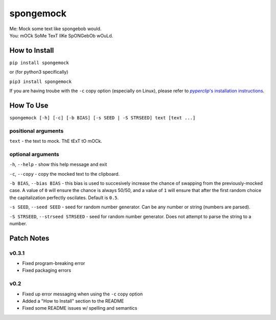 spongemock
##########
.. line-block::
	Me: Mock some text like spongebob would.
	You: mOCk SoMe TexT lIKe SpONGebOb wOuLd.

.. image:: http://pixel.nymag.com/imgs/daily/vulture/2017/05/16/16-spongebob-explainer.w710.h473.2x.jpg
	:alt: spongemock


How to Install
==============
``pip install spongemock``

or (for python3 specifically)

``pip3 install spongemock``

If you are having troube with the ``-c`` copy option (especially on Linux), please refer to |pyperclipinstallation|_.

.. _pyperclipinstallation: https://github.com/asweigart/pyperclip

.. |pyperclipinstallation| replace:: *pyperclip*'s installation instructions



How To Use
==========
``spongemock [-h] [-c] [-b BIAS] [-s SEED | -S STRSEED] text [text ...]``

positional arguments
--------------------
``text`` - the text to mock. ThE tExT tO mOCk.

optional arguments
------------------
``-h``, ``--help`` - show this help message and exit

``-c``, ``--copy`` - copy the mocked text to the clipboard.
 
``-b BIAS``, ``--bias BIAS`` - this bias is used to succesively increase the chance of swapping from the previously-mocked case. A value of ``0`` will ensure the chance is always 50/50, and a value of ``1`` will ensure that after the first random choice the capitalization perfectly oscilates. Default is ``0.5``.

``-s SEED``, ``--seed SEED`` - seed for random number generator. Can be any number or string (numbers are parsed).

``-S STRSEED``, ``--strseed STRSEED`` - seed for random number generator. Does not attempt to parse the string to a number.

Patch Notes
===========
v0.3.1
------
- Fixed program-breaking error
- Fixed packaging errors
v0.2
----
- Fixed up error messaging when using the ``-c`` copy option
- Added a "How to Install" section to the README
- Fixed some README issues w/ spelling and semantics